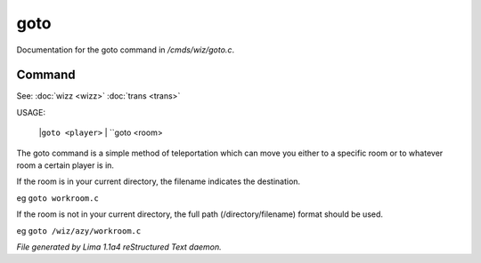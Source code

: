 goto
*****

Documentation for the goto command in */cmds/wiz/goto.c*.

Command
=======

See: :doc:`wizz <wizz>` :doc:`trans <trans>` 

USAGE:

    |``goto <player>``
    |  ``goto <room>
The goto command is a simple method of teleportation which can move you
either to a specific room or to whatever room a certain player is in.

If the room is in your current directory,
the filename indicates the destination.

eg	``goto workroom.c``

If the room is not in your current directory,
the full path (/directory/filename) format should be used.

eg	``goto /wiz/azy/workroom.c``

.. TAGS: RST



*File generated by Lima 1.1a4 reStructured Text daemon.*
